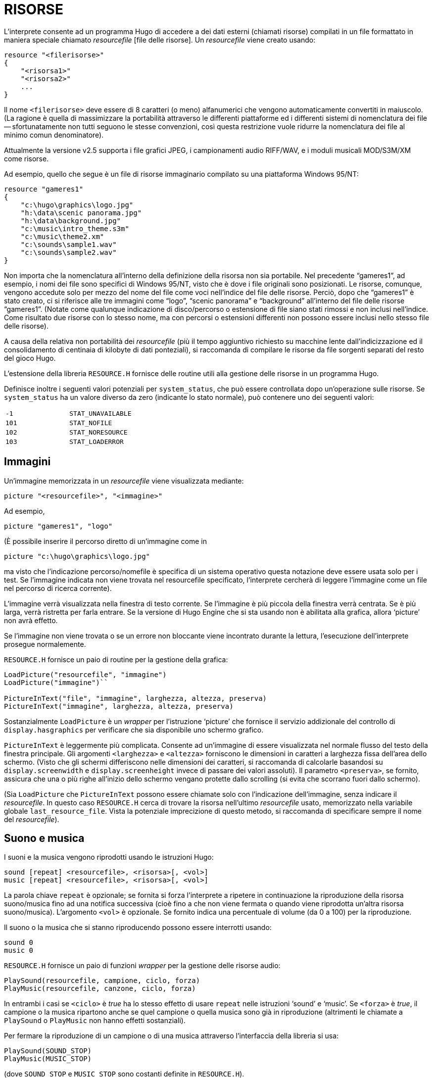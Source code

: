 // *****************************************************************************
// *                                                                           *
// *                                 HUGO v2.5                                 *
// *                         Manuale del Programmatore                         *
// *                                                                           *
// *                                11. RISORSE                                *
// *                                                                           *
// *****************************************************************************

= RISORSE

L'interprete consente ad un programma Hugo di accedere a dei dati esterni (chiamati risorse) compilati in un file formattato in maniera speciale chiamato _resourcefile_ [file delle risorse].
Un _resourcefile_ viene creato usando:

[source,hugo]
--------------------------------------------------------------------------------
resource "<filerisorse>"
{
    "<risorsa1>"
    "<risorsa2>"
    ...
}
--------------------------------------------------------------------------------

Il nome `<filerisorse>` deve essere di 8 caratteri (o meno) alfanumerici che vengono automaticamente convertiti in maiuscolo. (La ragione è quella di massimizzare la portabilità attraverso le differenti piattaforme ed i differenti sistemi di nomenclatura dei file -- sfortunatamente non tutti seguono le stesse convenzioni, così questa restrizione vuole ridurre la nomenclatura dei file al minimo comun denominatore).

Attualmente la versione v2.5 supporta i file grafici JPEG, i campionamenti audio RIFF/WAV, e i moduli musicali MOD/S3M/XM come risorse.

Ad esempio, quello che segue è un file di risorse immaginario compilato su una piattaforma Windows 95/NT:

[source,hugo]
--------------------------------------------------------------------------------
resource "gameres1"
{
    "c:\hugo\graphics\logo.jpg"
    "h:\data\scenic panorama.jpg"
    "h:\data\background.jpg"
    "c:\music\intro_theme.s3m"
    "c:\music\theme2.xm"
    "c:\sounds\sample1.wav"
    "c:\sounds\sample2.wav"
}
--------------------------------------------------------------------------------

Non importa che la nomenclatura all'interno della definizione della risorsa non sia portabile.
Nel precedente "`gameres1`", ad esempio, i nomi dei file sono specifici di Windows 95/NT, visto che è dove i file originali sono posizionati.
Le risorse, comunque, vengono accedute solo per mezzo del nome del file come voci nell'indice del file delle risorse.
Perciò, dopo che "`gameres1`" è stato creato, ci si riferisce alle tre immagini come "`logo`", "`scenic panorama`" e "`background`" all'interno del file delle risorse "`gameres1`".
(Notate come qualunque indicazione di disco/percorso o estensione di file siano stati rimossi e non inclusi nell'indice.
Come risultato due risorse con lo stesso nome, ma con percorsi o estensioni differenti non possono essere inclusi nello stesso file delle risorse).

A causa della relativa non portabilità dei _resourcefile_ (più il tempo aggiuntivo richiesto su macchine lente dall'indicizzazione ed il consolidamento di centinaia di kilobyte di dati ponteziali), si raccomanda di compilare le risorse da file sorgenti separati del resto del gioco Hugo.

L'estensione della libreria `RESOURCE.H` fornisce delle routine utili alla gestione delle risorse in un programma Hugo.

Definisce inoltre i seguenti valori potenziali per `system_status`, che può essere controllata dopo un'operazione sulle risorse.
Se `system_status` ha un valore diverso da zero (indicante lo stato normale), può contenere uno dei seguenti valori:


[cols=",",]
|===
|`-1` |`STAT_UNAVAILABLE`
|`101` |`STAT_NOFILE`
|`102` |`STAT_NORESOURCE`
|`103` |`STAT_LOADERROR`
|===

== Immagini

Un'immagine memorizzata in un _resourcefile_ viene visualizzata mediante:

[source,hugo]
--------------------------------------------------------------------------------
picture "<resourcefile>", "<immagine>"
--------------------------------------------------------------------------------

Ad esempio,

[source,hugo]
--------------------------------------------------------------------------------
picture "gameres1", "logo"
--------------------------------------------------------------------------------

(È possibile inserire il percorso diretto di un'immagine come in

[source,hugo]
--------------------------------------------------------------------------------
picture "c:\hugo\graphics\logo.jpg"
--------------------------------------------------------------------------------

ma visto che l'indicazione percorso/nomefile è specifica di un sistema operativo questa notazione deve essere usata solo per i test.
Se l'immagine indicata non viene trovata nel resourcefile specificato, l'interprete cercherà di leggere l'immagine come un file nel percorso di ricerca corrente).

L'immagine verrà visualizzata nella finestra di testo corrente.
Se l'immagine è più piccola della finestra verrà centrata.
Se è più larga, verrà ristretta per farla entrare.
Se la versione di Hugo Engine che si sta usando non è abilitata alla grafica, allora '`picture`' non avrà effetto.

Se l'immagine non viene trovata o se un errore non bloccante viene incontrato durante la lettura, l'esecuzione dell'interprete prosegue normalemente.

`RESOURCE.H` fornisce un paio di routine per la gestione della grafica:

[source,hugo]
--------------------------------------------------------------------------------
LoadPicture("resourcefile", "immagine")
LoadPicture("immagine")``

PictureInText("file", "immagine", larghezza, altezza, preserva)
PictureInText("immagine", larghezza, altezza, preserva)
--------------------------------------------------------------------------------

Sostanzialmente `LoadPicture` è un _wrapper_ per l'istruzione '`picture`' che fornisce il servizio addizionale del controllo di `display.hasgraphics` per verificare che sia disponibile uno schermo grafico.

`PictureInText` è leggermente più complicata.
Consente ad un'immagine di essere visualizzata nel normale flusso del testo della finestra principale.
Gli argomenti `<larghezza>` e `<altezza>` forniscono le dimensioni in caratteri a larghezza fissa dell'area dello schermo. (Visto che gli schermi differiscono nelle dimensioni dei caratteri, si raccomanda di calcolarle basandosi su `display.screenwidth` e `display.screenheight` invece di passare dei valori assoluti).
Il parametro `<preserva>`, se fornito, assicura che una o più righe all'inizio dello schermo vengano protette dallo scrolling (si evita che scorrano fuori dallo schermo).

(Sia `LoadPicture` che `PictureInText` possono essere chiamate solo con l'indicazione dell'immagine, senza indicare il _resourcefile_.
In questo caso `RESOURCE.H` cerca di trovare la risorsa nell'ultimo _resourcefile_ usato, memorizzato nella variabile globale `last_resource_file`.
Vista la potenziale imprecizione di questo metodo, si raccomanda di specificare sempre il nome del _resourcefile_).

== Suono e musica

I suoni e la musica vengono riprodotti usando le istruzioni Hugo:

[source,hugo]
--------------------------------------------------------------------------------
sound [repeat] <resourcefile>, <risorsa>[, <vol>]
music [repeat] <resourcefile>, <risorsa>[, <vol>]
--------------------------------------------------------------------------------

La parola chiave `repeat` è opzionale; se fornita si forza l'interprete a ripetere in continuazione la riproduzione della risorsa suono/musica fino ad una notifica successiva (cioè fino a che non viene fermata o quando viene riprodotta un'altra risorsa suono/musica).
L'argomento `<vol>` è opzionale.
Se fornito indica una percentuale di volume (da 0 a 100) per la riproduzione.

Il suono o la musica che si stanno riproducendo possono essere interrotti usando:

[source,hugo]
--------------------------------------------------------------------------------
sound 0
music 0
--------------------------------------------------------------------------------

`RESOURCE.H` fornisce un paio di funzioni _wrapper_ per la gestione delle risorse audio:

[source,hugo]
--------------------------------------------------------------------------------
PlaySound(resourcefile, campione, ciclo, forza)
PlayMusic(resourcefile, canzone, ciclo, forza)
--------------------------------------------------------------------------------

In entrambi i casi se `<ciclo>` è _true_ ha lo stesso effetto di usare `repeat` nelle istruzioni '`sound`' e '`music`'.
Se `<forza>` è _true_, il campione o la musica ripartono anche se quel campione o quella musica sono già in riproduzione (altrimenti le chiamate a `PlaySound` o `PlayMusic` non hanno effetti sostanziali).

Per fermare la riproduzione di un campione o di una musica attraverso l'interfaccia della libreria si usa:

[source,hugo]
--------------------------------------------------------------------------------
PlaySound(SOUND_STOP)
PlayMusic(MUSIC_STOP)
--------------------------------------------------------------------------------

(dove `SOUND_STOP` e `MUSIC_STOP` sono costanti definite in `RESOURCE.H`).

// EOF //
